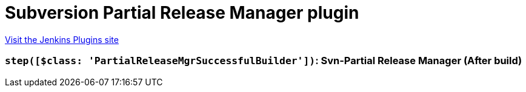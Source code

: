 = Subversion Partial Release Manager plugin
:page-layout: pipelinesteps

:notitle:
:description:
:author:
:email: jenkinsci-users@googlegroups.com
:sectanchors:
:toc: left
:compat-mode!:


++++
<a href="https://plugins.jenkins.io/svn-partial-release-mgr">Visit the Jenkins Plugins site</a>
++++


=== `step([$class: 'PartialReleaseMgrSuccessfulBuilder'])`: Svn-Partial Release Manager (After build)
++++
<ul></ul>


++++
